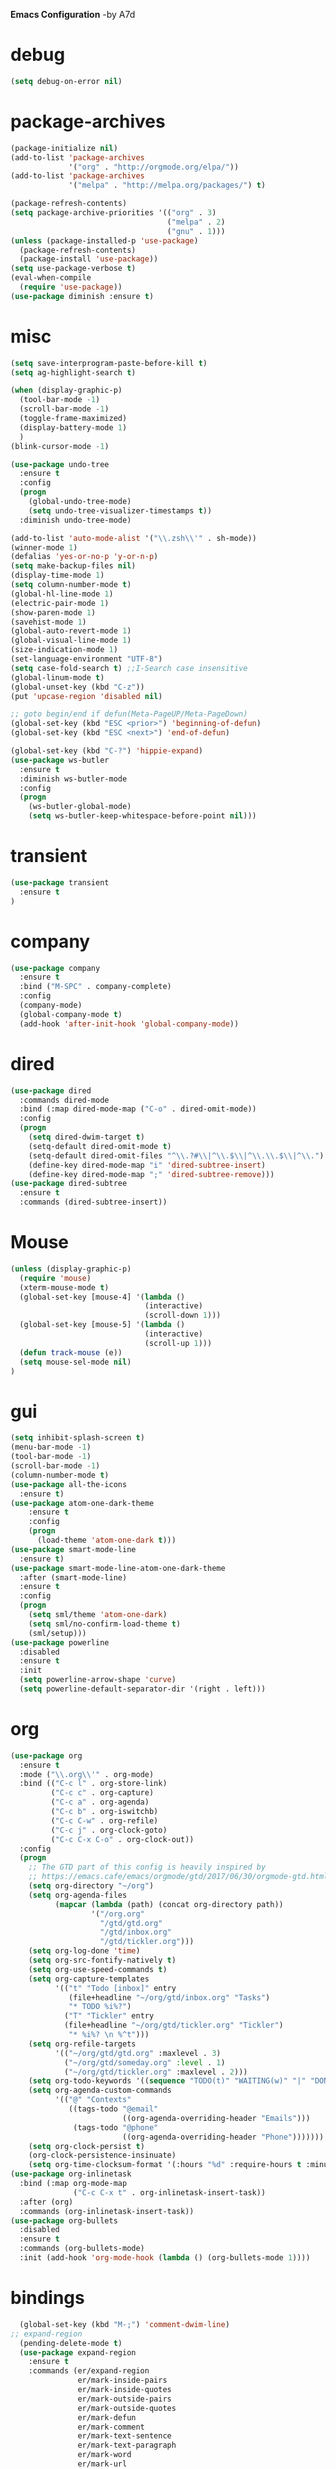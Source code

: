 *Emacs Configuration* -by A7d
* debug
#+begin_src emacs-lisp :tangle yes
(setq debug-on-error nil)
#+end_src

* package-archives
#+begin_src emacs-lisp :tangle yes
(package-initialize nil)
(add-to-list 'package-archives
             '("org" . "http://orgmode.org/elpa/"))
(add-to-list 'package-archives
             '("melpa" . "http://melpa.org/packages/") t)

(package-refresh-contents)
(setq package-archive-priorities '(("org" . 3)
                                   ("melpa" . 2)
                                   ("gnu" . 1)))
(unless (package-installed-p 'use-package)
  (package-refresh-contents)
  (package-install 'use-package))
(setq use-package-verbose t)
(eval-when-compile
  (require 'use-package))
(use-package diminish :ensure t)
#+end_src

* misc
#+begin_src emacs-lisp :tangle yes 
(setq save-interprogram-paste-before-kill t)
(setq ag-highlight-search t)

(when (display-graphic-p)
  (tool-bar-mode -1)
  (scroll-bar-mode -1)
  (toggle-frame-maximized)
  (display-battery-mode 1)
  )
(blink-cursor-mode -1)

(use-package undo-tree
  :ensure t
  :config
  (progn
    (global-undo-tree-mode)
    (setq undo-tree-visualizer-timestamps t))
  :diminish undo-tree-mode)

(add-to-list 'auto-mode-alist '("\\.zsh\\'" . sh-mode))
(winner-mode 1)
(defalias 'yes-or-no-p 'y-or-n-p)
(setq make-backup-files nil)
(display-time-mode 1)
(setq column-number-mode t)
(global-hl-line-mode 1)
(electric-pair-mode 1)
(show-paren-mode 1)
(savehist-mode 1)
(global-auto-revert-mode 1)
(global-visual-line-mode 1)
(size-indication-mode 1)
(set-language-environment "UTF-8")
(setq case-fold-search t) ;;I-Search case insensitive
(global-linum-mode t)
(global-unset-key (kbd "C-z"))
(put 'upcase-region 'disabled nil)

;; goto begin/end if defun(Meta-PageUP/Meta-PageDown)
(global-set-key (kbd "ESC <prior>") 'beginning-of-defun)
(global-set-key (kbd "ESC <next>") 'end-of-defun)

(global-set-key (kbd "C-?") 'hippie-expand)
(use-package ws-butler
  :ensure t
  :diminish ws-butler-mode
  :config
  (progn
    (ws-butler-global-mode)
    (setq ws-butler-keep-whitespace-before-point nil)))
#+end_src

* transient
#+begin_src emacs-lisp :tangle yes
  (use-package transient
    :ensure t
  )
#+end_src

* company
#+begin_src emacs-lisp :tangle yes
(use-package company
  :ensure t
  :bind ("M-SPC" . company-complete)
  :config
  (company-mode)
  (global-company-mode t)
  (add-hook 'after-init-hook 'global-company-mode))
#+end_src

* dired
#+begin_src emacs-lisp :tangle yes
(use-package dired
  :commands dired-mode
  :bind (:map dired-mode-map ("C-o" . dired-omit-mode))
  :config
  (progn
    (setq dired-dwim-target t)
    (setq-default dired-omit-mode t)
    (setq-default dired-omit-files "^\\.?#\\|^\\.$\\|^\\.\\.$\\|^\\.")
    (define-key dired-mode-map "i" 'dired-subtree-insert)
    (define-key dired-mode-map ";" 'dired-subtree-remove)))
(use-package dired-subtree
  :ensure t
  :commands (dired-subtree-insert))
#+end_src

* Mouse
#+begin_src emacs-lisp :tangle yes
  (unless (display-graphic-p)
    (require 'mouse)
    (xterm-mouse-mode t)
    (global-set-key [mouse-4] '(lambda ()
                                (interactive)
                                (scroll-down 1)))
    (global-set-key [mouse-5] '(lambda ()
                                (interactive)
                                (scroll-up 1)))
    (defun track-mouse (e))
    (setq mouse-sel-mode nil)
  )
#+end_src
* gui
#+begin_src emacs-lisp :tangle yes
  (setq inhibit-splash-screen t)
  (menu-bar-mode -1)
  (tool-bar-mode -1)
  (scroll-bar-mode -1)
  (column-number-mode t)
  (use-package all-the-icons
    :ensure t)
  (use-package atom-one-dark-theme
      :ensure t
      :config
      (progn
        (load-theme 'atom-one-dark t)))
  (use-package smart-mode-line
    :ensure t)
  (use-package smart-mode-line-atom-one-dark-theme
    :after (smart-mode-line)
    :ensure t
    :config
    (progn
      (setq sml/theme 'atom-one-dark)
      (setq sml/no-confirm-load-theme t)
      (sml/setup)))
  (use-package powerline
    :disabled
    :ensure t
    :init
    (setq powerline-arrow-shape 'curve)
    (setq powerline-default-separator-dir '(right . left)))
#+end_src
* org
#+begin_src emacs-lisp :tangle yes
(use-package org
  :ensure t
  :mode ("\\.org\\'" . org-mode)
  :bind (("C-c l" . org-store-link)
         ("C-c c" . org-capture)
         ("C-c a" . org-agenda)
         ("C-c b" . org-iswitchb)
         ("C-c C-w" . org-refile)
         ("C-c j" . org-clock-goto)
         ("C-c C-x C-o" . org-clock-out))
  :config
  (progn
    ;; The GTD part of this config is heavily inspired by
    ;; https://emacs.cafe/emacs/orgmode/gtd/2017/06/30/orgmode-gtd.html
    (setq org-directory "~/org")
    (setq org-agenda-files
          (mapcar (lambda (path) (concat org-directory path))
                  '("/org.org"
                    "/gtd/gtd.org"
                    "/gtd/inbox.org"
                    "/gtd/tickler.org")))
    (setq org-log-done 'time)
    (setq org-src-fontify-natively t)
    (setq org-use-speed-commands t)
    (setq org-capture-templates
          '(("t" "Todo [inbox]" entry
             (file+headline "~/org/gtd/inbox.org" "Tasks")
             "* TODO %i%?")
            ("T" "Tickler" entry
            (file+headline "~/org/gtd/tickler.org" "Tickler")
             "* %i%? \n %^t")))
    (setq org-refile-targets
          '(("~/org/gtd/gtd.org" :maxlevel . 3)
            ("~/org/gtd/someday.org" :level . 1)
            ("~/org/gtd/tickler.org" :maxlevel . 2)))
    (setq org-todo-keywords '((sequence "TODO(t)" "WAITING(w)" "|" "DONE(d)" "CANCELLED(c)")))
    (setq org-agenda-custom-commands
          '(("@" "Contexts"
             ((tags-todo "@email"
                         ((org-agenda-overriding-header "Emails")))
              (tags-todo "@phone"
                         ((org-agenda-overriding-header "Phone")))))))
    (setq org-clock-persist t)
    (org-clock-persistence-insinuate)
    (setq org-time-clocksum-format '(:hours "%d" :require-hours t :minutes ":%02d" :require-minutes t))))
(use-package org-inlinetask
  :bind (:map org-mode-map
              ("C-c C-x t" . org-inlinetask-insert-task))
  :after (org)
  :commands (org-inlinetask-insert-task))
(use-package org-bullets
  :disabled
  :ensure t
  :commands (org-bullets-mode)
  :init (add-hook 'org-mode-hook (lambda () (org-bullets-mode 1))))
#+end_src

* bindings
#+begin_src emacs-lisp :tangle yes
  (global-set-key (kbd "M-;") 'comment-dwim-line)
;; expand-region
  (pending-delete-mode t)
  (use-package expand-region
    :ensure t
    :commands (er/expand-region
               er/mark-inside-pairs
               er/mark-inside-quotes
               er/mark-outside-pairs
               er/mark-outside-quotes
               er/mark-defun
               er/mark-comment
               er/mark-text-sentence
               er/mark-text-paragraph
               er/mark-word
               er/mark-url
               er/mark-email
               er/mark-symbol))
  (global-set-key (kbd "C-x C-b") 'ibuffer)
  (global-set-key (kbd "C-x C-r") 'revert-buffer)
#+end_src

* ace
  https://github.com/abo-abo/ace-window
#+begin_src emacs-lisp :tangle yes
  (use-package ace-window
    :ensure t
    :bind ("M-o" . ace-window))
#+end_src
* golden-ratio
  https://github.com/roman/golden-ratio.el
#+begin_src emacs-lisp :tangle yes
  (use-package golden-ratio
  :ensure t
  :disabled
  :after (ace-window)
  :config
  (progn
    (setq golden-ratio-auto-scale t)
    (golden-ratio-mode 1)
    (add-to-list 'golden-ratio-extra-commands 'ace-window)))
#+end_src
* auctex
#+begin_src emacs-lisp :tangle yes
(use-package tex
  :disabled
  :ensure auctex
  :mode ("\\.tex\\'" . LaTeX-mode)
  :config
  (setq TeX-view-program-list
        '(("zathura"
          ("zathura" (mode-io-correlate "-sync.sh")
           " "
          (mode-io-correlate "%n:1:%b ")
           "%o"))))
  (setq TeX-view-program-selection '((output-pdf "zathura")))
  (setq TeX-PDF-mode t)
  (TeX-source-correlate-mode))
#+end_src

* indentation
#+begin_src emacs-lisp :tangle yes
(setq-default tab-width 4)
(setq-default indent-tabs-mode nil)
#+end_src

* lisp
#+begin_src emacs-lisp :tangle yes
(use-package lisp-mode
  :mode "\\.smt2\\'"
  :init
  (progn
    (use-package elisp-slime-nav
      :diminish elisp-slime-nav-mode
      :ensure t
      :commands turn-on-elisp-slime-nav-mode)
    (dolist (hook '(emacs-lisp-mode-hook ielm-mode-hook eval-expression-minibuffer-setup-hook))
      (add-hook hook 'turn-on-elisp-slime-nav-mode))
    (use-package eldoc
      :diminish eldoc-mode
      :commands turn-on-eldoc-mode
      :init
      (progn
        (add-hook 'emacs-lisp-mode-hook 'turn-on-eldoc-mode)
        (add-hook 'lisp-interaction-mode-hook 'turn-on-eldoc-mode)
        (add-hook 'ielm-mode-hook 'turn-on-eldoc-mode)))))
#+end_src

* flycheck
#+begin_src emacs-lisp :tangle yes
  (use-package flycheck
    :ensure t
    :commands (flycheck-mode)
    :config
    (progn
      (global-flycheck-mode)
      (setq-default flycheck-disabled-checkers '(c/c++-clang c/c++-gcc flycheck-rtags))
      (setq flycheck-emacs-lisp-load-path 'inherit)
      (setq flycheck-verilog-verilator-executable "invoke_verilator.sh"))
    :init
      (add-hook 'coq-mode-hook (lambda () (flycheck-mode -1))))
  (use-package flycheck-package
    :ensure t)
#+end_src

* browser
#+begin_src emacs-lisp :tangle yes
  (setq browse-url-browser-function 'browse-url-xdg-open)
#+end_src
* gdb
#+begin_src emacs-lisp :tangle yes
  (setq gdb-many-windows t)
#+end_src
* yasnippet
#+begin_src emacs-lisp :tangle yes
  (use-package yasnippet
    :diminish yas-minor-mode
    :ensure t
    :config
    (yas-global-mode t)
    :init
    (setq yas-alias-to-yas/prefix-p nil))
  (use-package yasnippet-snippets
    :ensure t)
#+end_src

* symlinks
#+begin_src emacs-lisp :tangle yes
  (setq vc-follow-symlinks t)
#+end_src
* magit
#+begin_src emacs-lisp :tangle yes
  (use-package magit
    :ensure t
    :commands magit-status
    :config
    (progn
      (magit-auto-revert-mode 1)
      (setq magit-completing-read-function 'ivy-completing-read))
    :init
    (add-hook 'magit-mode-hook 'magit-load-config-extensions))
  (use-package magithub
    :after magit
    :disabled
    :ensure t
    :config (magithub-feature-autoinject t))
#+end_src

* pkgbuild
#+begin_src emacs-lisp :tangle yes
  (use-package pkgbuild-mode
    :ensure t
    :mode "/PKGBULD$")
#+end_src

* ediff
#+begin_src emacs-lisp :tangle yes
  (setq ediff-window-setup-function 'ediff-setup-windows-plain)
  (setq ediff-split-window-function 'split-window-horizontally)
#+end_src

* json
#+begin_src emacs-lisp :tangle yes
  (use-package json-mode
    :mode "\\.json\\'"
    :ensure t)
#+end_src

* c/c++
#+begin_src emacs-lisp :tangle yes
  (use-package cc-mode
    :mode (("\\.cpp\\'" . c++-mode)
           ("\\.c\\'" . c-mode))
    :init
    (progn
      (defun remap-fill-paragraph () (define-key c++-mode-map [remap c-fill-paragraph] #'clang-format-buffer))
      (defun remap-fill-paragraph-c () (define-key c-mode-map [remap c-fill-paragraph] #'clang-format-buffer))
      (add-hook 'c++-mode-hook 'remap-fill-paragraph)
      (add-hook 'c-mode-hook 'remap-fill-paragraph-c))
    :config
    (progn
      (setq c-basic-offset 4)))
  (use-package cc-styles
    :disabled
    :config
    (progn
      (c-set-offset 'inextern-lang 0)))
  (use-package clang-format
    :ensure t
    :commands (clang-format-buffer))
#+end_src

* rainbow
  https://github.com/Fanael/rainbow-delimiters
#+begin_src emacs-lisp :tangle yes
  (use-package rainbow-delimiters
    :ensure t
    :commands rainbow-delimiters-mode
    :init
    (add-hook 'prog-mode-hook #'rainbow-delimiters-mode))
#+end_src

* spell checking
#+begin_src emacs-lisp :tangle yes
  (use-package ispell
    :config
    (progn
      (setq ispell-program-name (executable-find "hunspell"))
      (setq ispell-dictionary "en_US")
      (setq ispell-tex-skip-alists
            (list
             (append
              (car ispell-tex-skip-alists)
              '(("\\\\autocite"   ispell-tex-arg-end)
                ("\\\\autocites"  ispell-tex-arg-end)))
             (cadr ispell-tex-skip-alists)))))
  (use-package flyspell-correct-ivy
    :ensure t
    :after flyspell
    :bind (:map flyspell-mode-map
                ("C-;" . flyspell-correct-previous-word-generic)))
  (use-package langtool
    :ensure t
    :config
    (progn
      (setq langtool-bin "/usr/bin/languagetool")
      (setq langtool-default-language "en-US")))
#+end_src
* docker
  https://github.com/Silex/docker.el
#+begin_src emacs-lisp :tangle yes
  (use-package docker
  :ensure t)
#+end_src
* perforce(p4)
  https://github.com/gareth-rees/p4.el
#+begin_src emacs-lisp :tangle yes
  ;; -diff
  (defun command-line-diff (switch)
    (let ((file1 (pop command-line-args-left))
          (file2 (pop command-line-args-left)))
      (ediff file1 file2)))

  ;; -merge
  (defun command-line-merge (switch)
    (let ((base (pop command-line-args-left))
          (sccs (pop command-line-args-left))
          (mine (pop command-line-args-left))
          (merg (pop command-line-args-left)))
     (ediff-merge-with-ancestor sccs mine base () merg)))

  (define-transient-command perforce-command-map()
    ["=== Perforce Commands ==="
     [("e" "Check-Out"                    p4-edit)
      ("a" "Mark For Add"                 p4-add)
      ("d" "Diff"                         p4-diff2)
      ("r" "Revert"                       p4-revert)]
     [("b" "Blame"                        p4-blame)
      ("l" "Blame-Line"                   p4-blame-line)]
     [("f" "Find In Depot"                p4-depot-find-file)]
     [("j" "Show Jobs"                    p4-jobs)
      ("D" "Describe"                     p4-describe)]
     [("i" "Log-In"                       p4-login)
      ("o" "Log-Out"                      p4-logout)]
     [("<f4>" "Cancel"                    transient-quit-one)]])

  (use-package p4
  :ensure t
  :after (transient)
  :config
  (progn
    (p4-set-client-name "a7-miata")
    (p4-set-p4-port "ssl:ixin-cm-vmp4proxy:1999")
    ;(p4-set-p4-port "ssl:uscal-cm-p4-1:1666")
    (add-to-list 'command-switch-alist '("-diff" . command-line-diff))
    (add-to-list 'command-switch-alist '("-merge" . command-line-merge)))
    (global-set-key [(f4)] 'perforce-command-map))
#+end_src
* helm
  https://github.com/emacs-helm/helm
  https://github.com/ShingoFukuyama/helm-swoop
  https://github.com/syohex/emacs-helm-ag
#+begin_src emacs-lisp :tangle yes
  (define-transient-command help-command-map()
    ["=== Help Commands ==="
     [("m" "man Pages"                               helm-man-woman)
      ("b" "Display all Keybindings"                 describe-bindings)
      ("k" "Describe Keybindings"                    describe-key)]
     [("<f1>" "Cancel"                               transient-quit-one)]])

  (define-transient-command file-command-map()
    ["=== File Commands ==="
     [("f" "Find File"           helm-for-files)
      ("o" "Open File"           helm-find-files)
      ("t" "Show Tree"           neotree-toggle)]
     [("s" "Save"                save-buffer)]
     [("b" "Show buffers"        helm-buffers-list)]
     [("k" "Kill Buffer"         kill-buffer)
      ("x" "Exit Emacs"          save-buffers-kill-terminal)]
     [("<f2>" "Cancel"           transient-quit-one)]])

  (define-transient-command search-command-map()
    ["=== Search Commands ==="
     [("f" "Find in File"            helm-swoop)
      ("a"  "Find in All Files"      helm-multi-swoop-all)]
     [("g"  "Do Grep"                helm-ag)]
     [("n"  "Goto Line"              goto-line)
      ("b"  "Goto Begin"             beginning-of-buffer)
      ("e"  "Goto End"               end-of-buffer)]
     [("m"  "Manage BookMark"        helm-bookmarks)]
     [("<f3>" "Cancel"               transient-quit-one)]])

  (use-package helm
  :ensure t
  :after (transient)
  :config
  (progn
    (helm-mode 1)
    (setq helm-recentf-fuzzy-match    t)
    (setq helm-buffers-fuzzy-matching t)
    (setq helm-split-window-in-side-p t)
    (setq helm-autoresize-max-height 50)
    (setq helm-autoresize-min-height 30)
    (helm-autoresize-mode 1)
    (global-set-key [(meta x)] 'helm-M-x)
    (global-set-key (kbd "C-x C-f") 'helm-find-files)
    (global-set-key [(f7)] 'helm-semantic)
    (global-set-key (kbd "M-y") 'helm-show-kill-ring)
    (global-set-key [(f1)] 'help-command-map)
    (global-set-key [(f2)] 'file-command-map)))

  (use-package helm-swoop
  :ensure t
  :after (:all transient helm)
  :config (setq helm-swoop-speed-or-color t))

  (use-package helm-ag
  :ensure t
  :after (:all transient helm helm-swoop)
  :config
  (progn
    (global-set-key [(f3)] 'search-command-map)
    (define-key global-map (kbd "C-\\") 'helm-resume)))
#+end_src
* smart-mode-line
  https://github.com/tuhdo/semantic-stickyfunc-enhance
#+begin_src emacs-lisp :tangle yes
  (use-package stickyfunc-enhance
  :ensure t
  :init
  (progn
    (add-to-list 'semantic-default-submodes 'global-semantic-stickyfunc-mode)
    (semantic-mode 1)))
#+end_src
* auto-highlight-symbol
  https://github.com/mhayashi1120/auto-highlight-symbol-mode
#+begin_src emacs-lisp :tangle yes
  (use-package auto-highlight-symbol
  :ensure t
  :config
  (progn
    (global-auto-highlight-symbol-mode t)
    (define-key auto-highlight-symbol-mode-map (kbd "M-p") 'ahs-backward)
    (define-key auto-highlight-symbol-mode-map (kbd "M-n") 'ahs-forward)
    (setq ahs-idle-interval 0) ;; if you want instant highlighting, set it to 0, but I find it annoying
    (setq ahs-default-range 'ahs-range-whole-buffer) ;; highlight every occurence in buffer

    ;; inhibits highlighting in specific places, like in comments
    (setq ahs-inhibit-face-list '(font-lock-comment-delimiter-face
                                font-lock-comment-face
                                font-lock-doc-face
                                font-lock-doc-string-face
                                font-lock-string-face))))
#+end_src
* helm-gtags
#+begin_src emacs-lisp :tangle yes

;; this variables must be set before load helm-gtags
;; you can change to any prefix key of your choice
(setq helm-gtags-prefix-key "\C-cg")

(use-package helm-gtags
  :after (helm)
  :ensure t
  :init
  (progn
    (setq helm-gtags-ignore-case t
          helm-gtags-auto-update t
          helm-gtags-use-input-at-cursor t
          helm-gtags-pulse-at-cursor t
          helm-gtags-prefix-key "\C-cg"
          helm-gtags-suggested-key-mapping t)

    ;; Enable helm-gtags-mode in Dired so you can jump to any tag
    ;; when navigate project tree with Dired
    (add-hook 'dired-mode-hook 'helm-gtags-mode)

    ;; Enable helm-gtags-mode in Eshell for the same reason as above
    (add-hook 'eshell-mode-hook 'helm-gtags-mode)

    ;; Enable helm-gtags-mode in languages that GNU Global supports
    (add-hook 'c-mode-hook 'helm-gtags-mode)
    (add-hook 'c++-mode-hook 'helm-gtags-mode)
    (add-hook 'java-mode-hook 'helm-gtags-mode)
    (add-hook 'asm-mode-hook 'helm-gtags-mode)

    ;; key bindings
    (with-eval-after-load 'helm-gtags
      (define-key helm-gtags-mode-map (kbd "C-c g a") 'helm-gtags-tags-in-this-function)
      (define-key helm-gtags-mode-map (kbd "C-j") 'helm-gtags-select)
      (define-key helm-gtags-mode-map (kbd "M-.") 'helm-gtags-dwim)
      (define-key helm-gtags-mode-map (kbd "M-,") 'helm-gtags-pop-stack)
      (define-key helm-gtags-mode-map (kbd "C-c <") 'helm-gtags-previous-history)
      (define-key helm-gtags-mode-map (kbd "C-c >") 'helm-gtags-next-history))))

(provide 'setup-helm-gtags)
#+end_src
* darkroom
  https://github.com/joaotavora/darkroom
#+begin_src emacs-lisp :tangle yes
  (use-package darkroom
  :ensure t
  :disabled
  :bind ("M-<f12>" . darkroom-tentative-mode))
#+end_Src
* neotree
  https://github.com/jaypei/emacs-neotree
#+begin_src emacs-lisp :tangle yes
  (use-package neotree
  :ensure t
  :bind ("C-<f12>" . neotree-toggle)
  :config (setq neo-theme (if (display-graphic-p) 'icons 'arrow)))
#+end_src
* scons
  https://github.com/SCons/scons/wiki/IDEIntegration
#+begin_src emacs-lisp :tangle yes
 (setq auto-mode-alist
      (cons '("SConstruct" . python-mode) auto-mode-alist))
 (setq auto-mode-alist
      (cons '("SConscript" . python-mode) auto-mode-alist))
#+end_src
